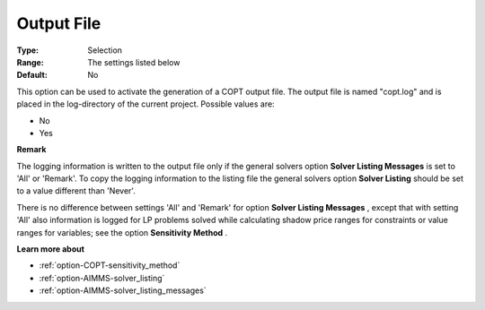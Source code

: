 .. _option-COPT-output_file:


Output File
===========



:Type:	Selection	
:Range:	The settings listed below	
:Default:	No	



This option can be used to activate the generation of a COPT output file. The output file is named "copt.log" and is placed in the log-directory of the current project. Possible values are:



*	No
*	Yes




**Remark** 


The logging information is written to the output file only if the general solvers option **Solver Listing Messages**  is set to 'All' or 'Remark'. To copy the logging information to the listing file the general solvers option **Solver Listing**  should be set to a value different than 'Never'.





There is no difference between settings 'All' and 'Remark' for option **Solver Listing Messages** , except that with setting 'All' also information is logged for LP problems solved while calculating shadow price ranges for constraints or value ranges for variables; see the option **Sensitivity Method** .





**Learn more about** 

*	:ref:`option-COPT-sensitivity_method` 
*	:ref:`option-AIMMS-solver_listing`  
*	:ref:`option-AIMMS-solver_listing_messages`  



